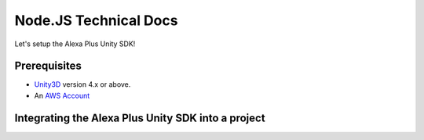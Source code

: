 **********************
Node.JS Technical Docs
**********************

Let's setup the Alexa Plus Unity SDK!

Prerequisites
=============

-  `Unity3D <https://unity3d.com/>`_ version 4.x or above.
-  An `AWS Account <https://aws.amazon.com/>`_

Integrating the Alexa Plus Unity SDK into a project
===================================================